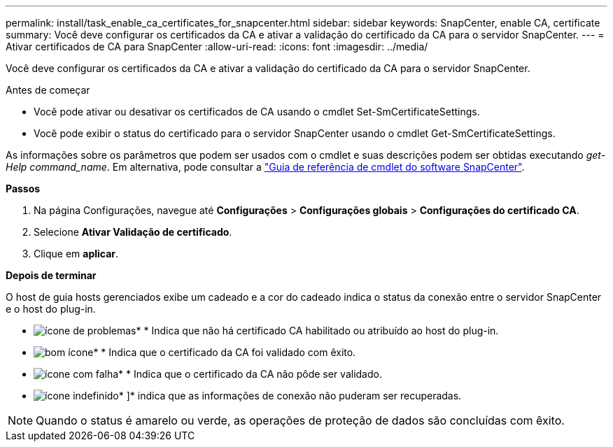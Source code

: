 ---
permalink: install/task_enable_ca_certificates_for_snapcenter.html 
sidebar: sidebar 
keywords: SnapCenter, enable CA, certificate 
summary: Você deve configurar os certificados da CA e ativar a validação do certificado da CA para o servidor SnapCenter. 
---
= Ativar certificados de CA para SnapCenter
:allow-uri-read: 
:icons: font
:imagesdir: ../media/


[role="lead"]
Você deve configurar os certificados da CA e ativar a validação do certificado da CA para o servidor SnapCenter.

.Antes de começar
* Você pode ativar ou desativar os certificados de CA usando o cmdlet Set-SmCertificateSettings.
* Você pode exibir o status do certificado para o servidor SnapCenter usando o cmdlet Get-SmCertificateSettings.


As informações sobre os parâmetros que podem ser usados com o cmdlet e suas descrições podem ser obtidas executando _get-Help command_name_. Em alternativa, pode consultar a https://docs.netapp.com/us-en/snapcenter-cmdlets-49/index.html["Guia de referência de cmdlet do software SnapCenter"^].

*Passos*

. Na página Configurações, navegue até *Configurações* > *Configurações globais* > *Configurações do certificado CA*.
. Selecione *Ativar Validação de certificado*.
. Clique em *aplicar*.


*Depois de terminar*

O host de guia hosts gerenciados exibe um cadeado e a cor do cadeado indica o status da conexão entre o servidor SnapCenter e o host do plug-in.

* image:../media/enable_ca_issues_icon.png["ícone de problemas"]* * Indica que não há certificado CA habilitado ou atribuído ao host do plug-in.
* image:../media/enable_ca_good_icon.png["bom ícone"]* * Indica que o certificado da CA foi validado com êxito.
* image:../media/enable_ca_failed_icon.png["ícone com falha"]* * Indica que o certificado da CA não pôde ser validado.
* image:../media/enable_ca_undefined_icon.png["ícone indefinido"]* ]* indica que as informações de conexão não puderam ser recuperadas.



NOTE: Quando o status é amarelo ou verde, as operações de proteção de dados são concluídas com êxito.
